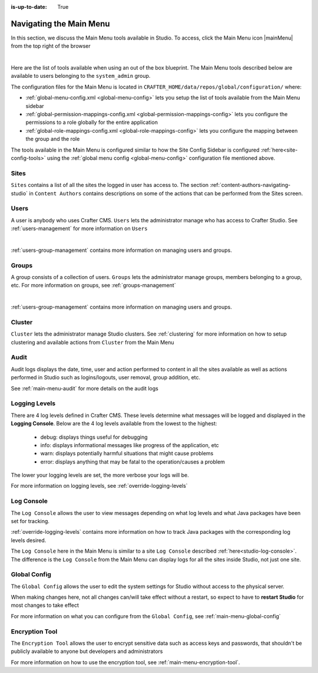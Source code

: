 :is-up-to-date: True

.. index:: Navigating the Main Menu

.. _navigating-main-menu:

========================
Navigating the Main Menu
========================

In this section, we discuss the Main Menu tools available in Studio.  To access, click the Main Menu icon |mainMenu| from the top right of the browser

.. image:: /_static/images/system-admin/main-menu/open-main-menu.png
    :alt: System Administrator - Open Main Menu
    :align: center
    :width: 45%

|

Here are the list of tools available when using an out of the box blueprint.  The Main Menu tools described below are available to users belonging to the ``system_admin`` group.

.. image:: /_static/images/system-admin/main-menu/main-menu.png
    :alt: System Administrator - Main Menu
    :align: center
    :width: 40%

The configuration files for the Main Menu is located in ``CRAFTER_HOME/data/repos/global/configuration/`` where:

* :ref:`global-menu-config.xml <global-menu-config>` lets you setup the list of tools available from the Main Menu sidebar
* :ref:`global-permission-mappings-config.xml <global-permission-mappings-config>` lets you configure the permissions to a role globally for the entire application
* :ref:`global-role-mappings-config.xml <global-role-mappings-config>` lets you configure the mapping between the group and the role

The tools available in the Main Menu is configured similar to how the Site Config Sidebar is configured :ref:`here<site-config-tools>` using the :ref:`global menu config <global-menu-config>` configuration file mentioned above.

.. _main-menu-tool-sites:

-----
Sites
-----
``Sites`` contains a list of all the sites the logged in user has access to. The section :ref:`content-authors-navigating-studio` in ``Content Authors`` contains descriptions on some of the actions that can be performed from the Sites screen.

.. image:: /_static/images/system-admin/main-menu/main-menu-sites.png
    :alt: System Administrator - Main Menu Sites
    :align: center
    :width: 85%

.. _main-menu-tool-users:

-----
Users
-----
A user is anybody who uses Crafter CMS.  ``Users`` lets the administrator manage who has access to Crafter Studio.  See :ref:`users-management` for more information on ``Users``

.. image:: /_static/images/system-admin/main-menu/main-menu-users.png
    :alt: System Administrator - Main Menu Users
    :align: center
    :width: 85%

|

:ref:`users-group-management` contains more information on managing users and groups.

.. _main-menu-tool-groups:

------
Groups
------
A group consists of a collection of users.  ``Groups`` lets the administrator manage groups, members belonging to a group, etc.  For more information on groups, see :ref:`groups-management`

.. image:: /_static/images/system-admin/main-menu/main-menu-groups.png
    :alt: System Administrator - Main Menu Groups
    :align: center
    :width: 85%

|

:ref:`users-group-management` contains more information on managing users and groups.

.. _main-menu-tool-cluster:

-------
Cluster
-------
``Cluster`` lets the administrator manage Studio clusters.  See :ref:`clustering` for more information on how to setup clustering and available actions from ``Cluster`` from the Main Menu

.. image:: /_static/images/system-admin/main-menu/main-menu-cluster.png
    :alt: System Administrator - Main Menu Cluster
    :align: center
    :width: 85%

.. _main-menu-tool-audit:

-----
Audit
-----
Audit logs displays the date, time, user and action performed to content in all the sites available as well as actions performed in Studio such as logins/logouts, user removal, group addition, etc.

.. image:: /_static/images/system-admin/main-menu/main-menu-audit.png
    :alt: System Administrator - Main Menu Audit
    :align: center
    :width: 85%

See :ref:`main-menu-audit` for more details on the audit logs

.. _main-menu-tool-logging-levels:

--------------
Logging Levels
--------------

There are 4 log levels defined in Crafter CMS.  These levels determine what messages will be logged and displayed in the **Logging Console**.  Below are the 4 log levels available from the lowest to the highest:

    - debug: displays things useful for debugging
    - info: displays informational messages like progress of the application, etc
    - warn: displays potentially harmful situations that might cause problems
    - error: displays anything that may be fatal to the operation/causes a problem

The lower your logging levels are set, the more verbose your logs will be.

.. image:: /_static/images/system-admin/main-menu/main-menu-logging-levels.png
    :alt: System Administrator - Main Menu Logging Levels
    :align: center
    :width: 85%

For more information on logging levels, see :ref:`override-logging-levels`

.. _main-menu-tool-log-console:

-----------
Log Console
-----------

The ``Log Console`` allows the user to view messages depending on what log levels and what Java packages have been set for tracking.

.. image:: /_static/images/system-admin/main-menu/main-menu-log-console.png
    :alt: System Administrator - Main Menu Log Console
    :align: center
    :width: 75%

:ref:`override-logging-levels` contains more information on how to track Java packages with the corresponding log levels desired.

The ``Log Console`` here in the Main Menu is similar to a site ``Log Console`` described :ref:`here<studio-log-console>`.  The difference is the ``Log Console`` from the Main Menu can display logs for all the sites inside Studio, not just one site.

.. _main-menu-tool-global-config:

-------------
Global Config
-------------

The ``Global Config`` allows the user to edit the system settings for Studio without access to the physical server.

.. image:: /_static/images/system-admin/main-menu/main-menu-global-config.png
    :alt: System Administrator - Main Menu Global Config
    :align: center
    :width: 100%

When making changes here, not all changes can/will take effect without a restart, so expect to have to **restart Studio** for most changes to take effect

For more information on what you can configure from the ``Global Config``, see :ref:`main-menu-global-config`

.. _main-menu-tool-encryption-tool:

---------------
Encryption Tool
---------------

The ``Encryption Tool`` allows the user to encrypt sensitive data such as access keys and passwords, that shouldn't be publicly available to anyone but developers and administrators

.. image:: /_static/images/system-admin/main-menu/main-menu-encryption-tool.png
    :alt: System Administrator - Main Menu Encryption Tool
    :align: center
    :width: 100%

For more information on how to use the encryption tool, see :ref:`main-menu-encryption-tool`.